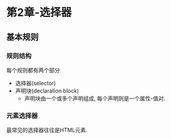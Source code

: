 * 第2章-选择器
** 基本规则
*** 规则结构
    每个规则都有两个部分
    - 选择器(selector)
    - 声明块(declaration block)
      - 声明块由一个或多个声明组成, 每个声明则是一个属性-值对.
      
*** 元素选择器
    最常见的选择器往往是HTML元素.
